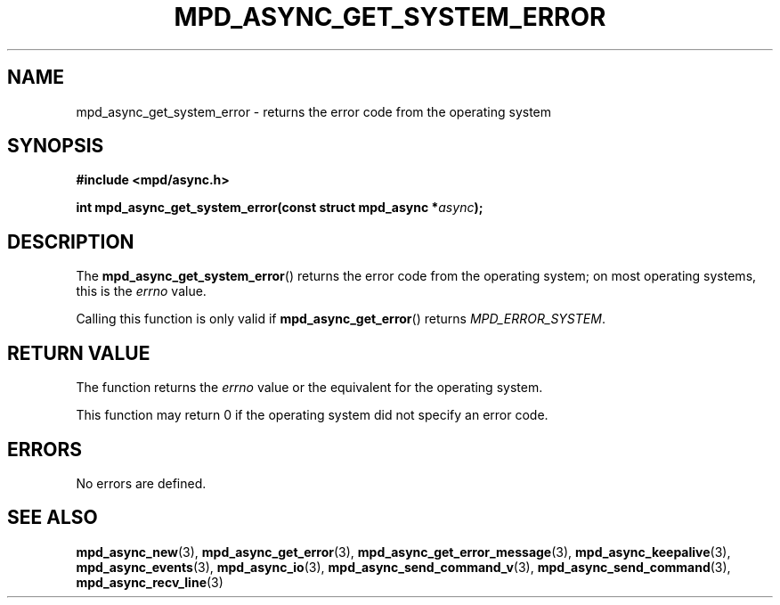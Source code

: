.TH MPD_ASYNC_GET_SYSTEM_ERROR 3 2019
.SH NAME
mpd_async_get_system_error \- returns the error code from the operating system
.SH SYNOPSIS
.nf
.B #include <mpd/async.h>
.PP
.BI "int mpd_async_get_system_error(const struct mpd_async *" async );
.fi
.SH DESCRIPTION
The
.BR mpd_async_get_system_error ()
returns the error code from the operating system; on most operating systems,
this is the
.IR errno
value.
.PP
Calling this function is only valid if
.BR mpd_async_get_error ()
returns
.IR "MPD_ERROR_SYSTEM" .
.SH RETURN VALUE
The function returns the
.IR errno
value or the equivalent for the operating system.
.PP
This function may return 0 if the operating system did not specify an error
code.
.SH ERRORS
No errors are defined.
.SH SEE ALSO
.BR mpd_async_new (3),
.BR mpd_async_get_error (3),
.BR mpd_async_get_error_message (3),
.BR mpd_async_keepalive (3),
.BR mpd_async_events (3),
.BR mpd_async_io (3),
.BR mpd_async_send_command_v (3),
.BR mpd_async_send_command (3),
.BR mpd_async_recv_line (3)
